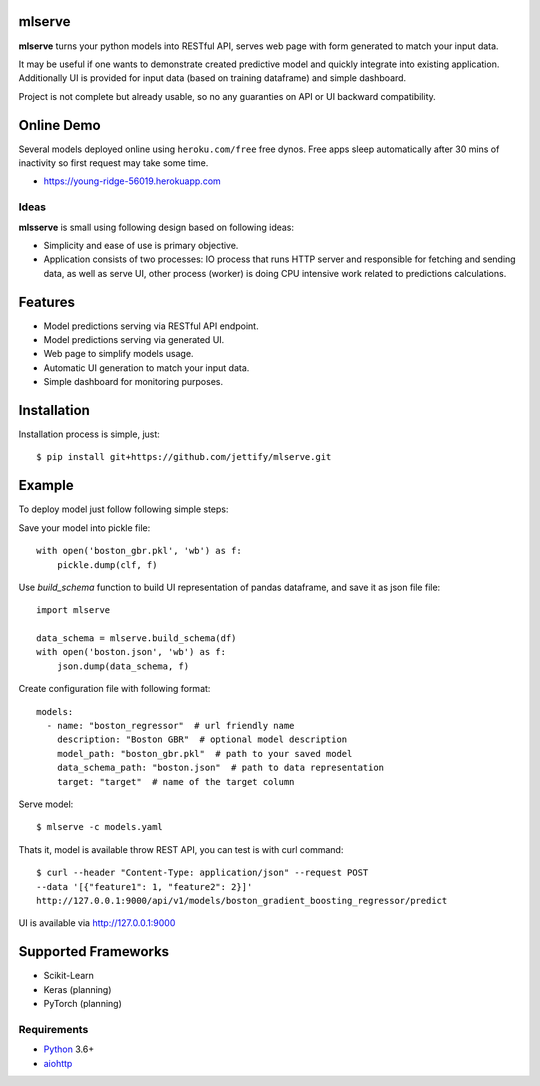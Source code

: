 mlserve
=======
.. image:: https://travis-ci.com/jettify/mlserve.svg?branch=master
    :target: https://travis-ci.com/jettify/mlserve
.. image:: https://codecov.io/gh/jettify/mlserve/branch/master/graph/badge.svg
    :target: https://codecov.io/gh/jettify/mlserve
.. image:: https://api.codeclimate.com/v1/badges/1ff813d5cad2d702cbf1/maintainability
   :target: https://codeclimate.com/github/jettify/mlserve/maintainability
   :alt: Maintainability
.. image:: https://img.shields.io/pypi/v/mlserve.svg
    :target: https://pypi.python.org/pypi/mlserve

**mlserve** turns your python models into RESTful API, serves web page with
form generated to match your input data.

It may be useful if one wants to demonstrate created predictive model and
quickly integrate into existing application. Additionally UI is provided for
input data (based on training dataframe) and simple dashboard.

Project is not complete but already usable, so no any guaranties on API or UI
backward compatibility.

Online Demo
===========

Several models deployed online using ``heroku.com/free`` free dynos.
Free apps sleep automatically after 30 mins of inactivity so first request
may take some time.


* https://young-ridge-56019.herokuapp.com


.. image:: https://raw.githubusercontent.com/jettify/mlserve/master/docs/_static/list_models.png
    :alt: mlserve models

.. image:: https://raw.githubusercontent.com/jettify/mlserve/master/docs/_static/one_model.png
    :alt: one model

Ideas
-----
**mlsserve** is small using following design based on following ideas:

- Simplicity and ease of use is primary objective.
- Application consists of two processes: IO process that runs HTTP server
  and responsible for fetching and sending data, as well as serve UI, other
  process (worker) is doing CPU intensive work related to predictions
  calculations.


Features
========
* Model predictions serving via RESTful API endpoint.
* Model predictions serving via generated UI.
* Web page to simplify models usage.
* Automatic UI generation to match your input data.
* Simple dashboard for monitoring purposes.


Installation
============

Installation process is simple, just::

    $ pip install git+https://github.com/jettify/mlserve.git

Example
=======

To deploy model just follow following simple steps:

Save your model into pickle file::

    with open('boston_gbr.pkl', 'wb') as f:
        pickle.dump(clf, f)

Use `build_schema` function to build UI representation of pandas dataframe,
and save it as json file file::

    import mlserve

    data_schema = mlserve.build_schema(df)
    with open('boston.json', 'wb') as f:
        json.dump(data_schema, f)

Create configuration file with following format::

    models:
      - name: "boston_regressor"  # url friendly name
        description: "Boston GBR"  # optional model description
        model_path: "boston_gbr.pkl"  # path to your saved model
        data_schema_path: "boston.json"  # path to data representation
        target: "target"  # name of the target column

Serve model::

    $ mlserve -c models.yaml


Thats it, model is available throw REST API, you can test is with curl command::

    $ curl --header "Content-Type: application/json" --request POST
    --data '[{"feature1": 1, "feature2": 2}]'
    http://127.0.0.1:9000/api/v1/models/boston_gradient_boosting_regressor/predict


UI is available via http://127.0.0.1:9000


Supported Frameworks
====================
* Scikit-Learn
* Keras (planning)
* PyTorch (planning)


Requirements
------------

* Python_ 3.6+
* aiohttp_

.. _PEP492: https://www.python.org/dev/peps/pep-0492/
.. _Python: https://www.python.org
.. _aiohttp: https://github.com/aio-libs/aiohttp
.. _asyncio: http://docs.python.org/3.6/library/asyncio.html
.. _uvloop: https://github.com/MagicStack/uvloop
